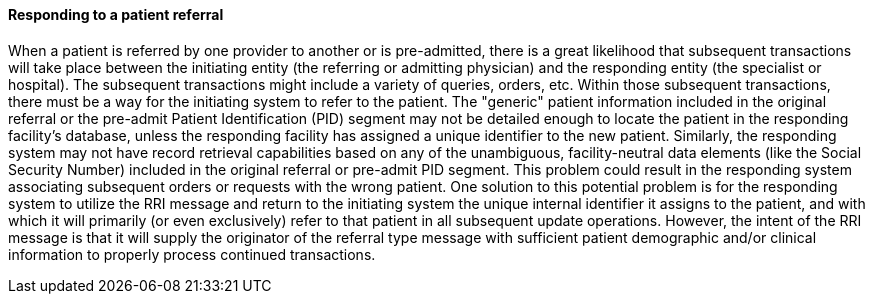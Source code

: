 ==== Responding to a patient referral
[v291_section="11.2.1.2"]

When a patient is referred by one provider to another or is pre-admitted, there is a great likelihood that subsequent transactions will take place between the initiating entity (the referring or admitting physician) and the responding entity (the specialist or hospital). The subsequent transactions might include a variety of queries, orders, etc. Within those subsequent transactions, there must be a way for the initiating system to refer to the patient. The "generic" patient information included in the original referral or the pre-admit Patient Identification (PID) segment may not be detailed enough to locate the patient in the responding facility's database, unless the responding facility has assigned a unique identifier to the new patient. Similarly, the responding system may not have record retrieval capabilities based on any of the unambiguous, facility-neutral data elements (like the Social Security Number) included in the original referral or pre-admit PID segment. This problem could result in the responding system associating subsequent orders or requests with the wrong patient. One solution to this potential problem is for the responding system to utilize the RRI message and return to the initiating system the unique internal identifier it assigns to the patient, and with which it will primarily (or even exclusively) refer to that patient in all subsequent update operations. However, the intent of the RRI message is that it will supply the originator of the referral type message with sufficient patient demographic and/or clinical information to properly process continued transactions.

